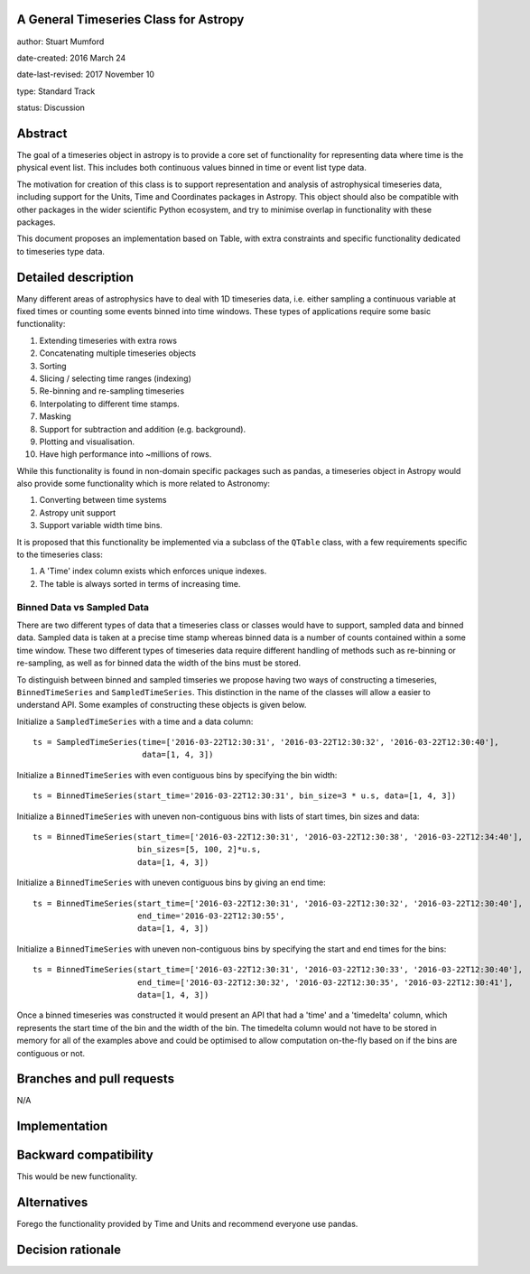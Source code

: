 A General Timeseries Class for Astropy
-------------------------------------

author: Stuart Mumford

date-created: 2016 March 24

date-last-revised: 2017 November 10

type: Standard Track

status: Discussion


Abstract
--------

The goal of a timeseries object in astropy is to provide a core set of
functionality for representing data where time is the physical event list. This
includes both continuous values binned in time or event list type data.

The motivation for creation of this class is to support representation and
analysis of astrophysical timeseries data, including support for the Units, Time
and Coordinates packages in Astropy. This object should also be compatible with
other packages in the wider scientific Python ecosystem, and try to minimise
overlap in functionality with these packages.

This document proposes an implementation based on Table, with extra constraints
and specific functionality dedicated to timeseries type data.

Detailed description
--------------------

Many different areas of astrophysics have to deal with 1D timeseries data, i.e.
either sampling a continuous variable at fixed times or counting some events
binned into time windows. These types of applications require some basic
functionality:

#. Extending timeseries with extra rows
#. Concatenating multiple timeseries objects
#. Sorting
#. Slicing / selecting time ranges (indexing)
#. Re-binning and re-sampling timeseries
#. Interpolating to different time stamps.
#. Masking
#. Support for subtraction and addition (e.g. background).
#. Plotting and visualisation.
#. Have high performance into \~millions of rows.

While this functionality is found in non-domain specific packages such as
pandas, a timeseries object in Astropy would also provide some functionality
which is more related to Astronomy:

#. Converting between time systems
#. Astropy unit support
#. Support variable width time bins.

It is proposed that this functionality be implemented via a subclass of the
``QTable`` class, with a few requirements specific to the timeseries class:

#. A 'Time' index column exists which enforces unique indexes.
#. The table is always sorted in terms of increasing time.


Binned Data vs Sampled Data
###########################

There are two different types of data that a timeseries class or classes would
have to support, sampled data and binned data. Sampled data is taken at a
precise time stamp whereas binned data is a number of counts contained within a
some time window. These two different types of timeseries data require different
handling of methods such as re-binning or re-sampling, as well as for binned
data the width of the bins must be stored.


To distinguish between binned and sampled timseries we propose having two ways
of constructing a timeseries, ``BinnedTimeSeries`` and ``SampledTimeSeries``.
This distinction in the name of the classes will allow a easier to understand
API. Some examples of constructing these objects is given below.


Initialize a ``SampledTimeSeries`` with a time and a data column::

  ts = SampledTimeSeries(time=['2016-03-22T12:30:31', '2016-03-22T12:30:32', '2016-03-22T12:30:40'],
                         data=[1, 4, 3])

Initialize a ``BinnedTimeSeries`` with even contiguous bins by specifying the bin width::

  ts = BinnedTimeSeries(start_time='2016-03-22T12:30:31', bin_size=3 * u.s, data=[1, 4, 3])

Initialize a ``BinnedTimeSeries`` with uneven non-contiguous bins with lists of start times, bin sizes and data::

  ts = BinnedTimeSeries(start_time=['2016-03-22T12:30:31', '2016-03-22T12:30:38', '2016-03-22T12:34:40'], 
                        bin_sizes=[5, 100, 2]*u.s,
                        data=[1, 4, 3])

Initialize a ``BinnedTimeSeries`` with uneven contiguous bins by giving an end time::

  ts = BinnedTimeSeries(start_time=['2016-03-22T12:30:31', '2016-03-22T12:30:32', '2016-03-22T12:30:40'], 
                        end_time='2016-03-22T12:30:55',
                        data=[1, 4, 3])

Initialize a ``BinnedTimeSeries`` with uneven non-contiguous bins by specifying the start and end times for the bins::

  ts = BinnedTimeSeries(start_time=['2016-03-22T12:30:31', '2016-03-22T12:30:33', '2016-03-22T12:30:40'], 
                        end_time=['2016-03-22T12:30:32', '2016-03-22T12:30:35', '2016-03-22T12:30:41'],
                        data=[1, 4, 3])


Once a binned timeseries was constructed it would present an API that had a
'time' and a 'timedelta' column, which represents the start time of the bin and
the width of the bin. The timedelta column would not have to be stored in memory
for all of the examples above and could be optimised to allow computation
on-the-fly based on if the bins are contiguous or not.


Branches and pull requests
--------------------------

N/A


Implementation
--------------



Backward compatibility
----------------------

This would be new functionality.


Alternatives
------------

Forego the functionality provided by Time and Units and recommend everyone use pandas.


Decision rationale
------------------


